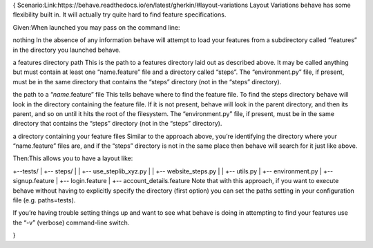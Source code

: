 {
Scenario:Link:https://behave.readthedocs.io/en/latest/gherkin/#layout-variations
Layout Variations
behave has some flexibility built in. It will actually try quite hard to find feature specifications.


Given:When launched you may pass on the command line:

nothing
In the absence of any information behave will attempt to load your features from a subdirectory called “features” in the directory you launched behave.

a features directory path
This is the path to a features directory laid out as described above. It may be called anything but must contain at least one “name.feature” file and a directory called “steps”. The “environment.py” file, if present, must be in the same directory that contains the “steps” directory (not in the “steps” directory).

the path to a “*name*.feature” file
This tells behave where to find the feature file. To find the steps directory behave will look in the directory containing the feature file. If it is not present, behave will look in the parent directory, and then its parent, and so on until it hits the root of the filesystem. The “environment.py” file, if present, must be in the same directory that contains the “steps” directory (not in the “steps” directory).

a directory containing your feature files
Similar to the approach above, you’re identifying the directory where your “name.feature” files are, and if the “steps” directory is not in the same place then behave will search for it just like above.


Then:This allows you to have a layout like:

+--tests/
|    +-- steps/
|    |    +-- use_steplib_xyz.py
|    |    +-- website_steps.py
|    |    +-- utils.py
|    +-- environment.py
|    +-- signup.feature
|    +-- login.feature
|    +-- account_details.feature
Note that with this approach, if you want to execute behave without having to explicitly specify the directory (first option) you can set the paths setting in your configuration file (e.g. paths=tests).

If you’re having trouble setting things up and want to see what behave is doing in attempting to find your features use the “-v” (verbose) command-line switch.


}
